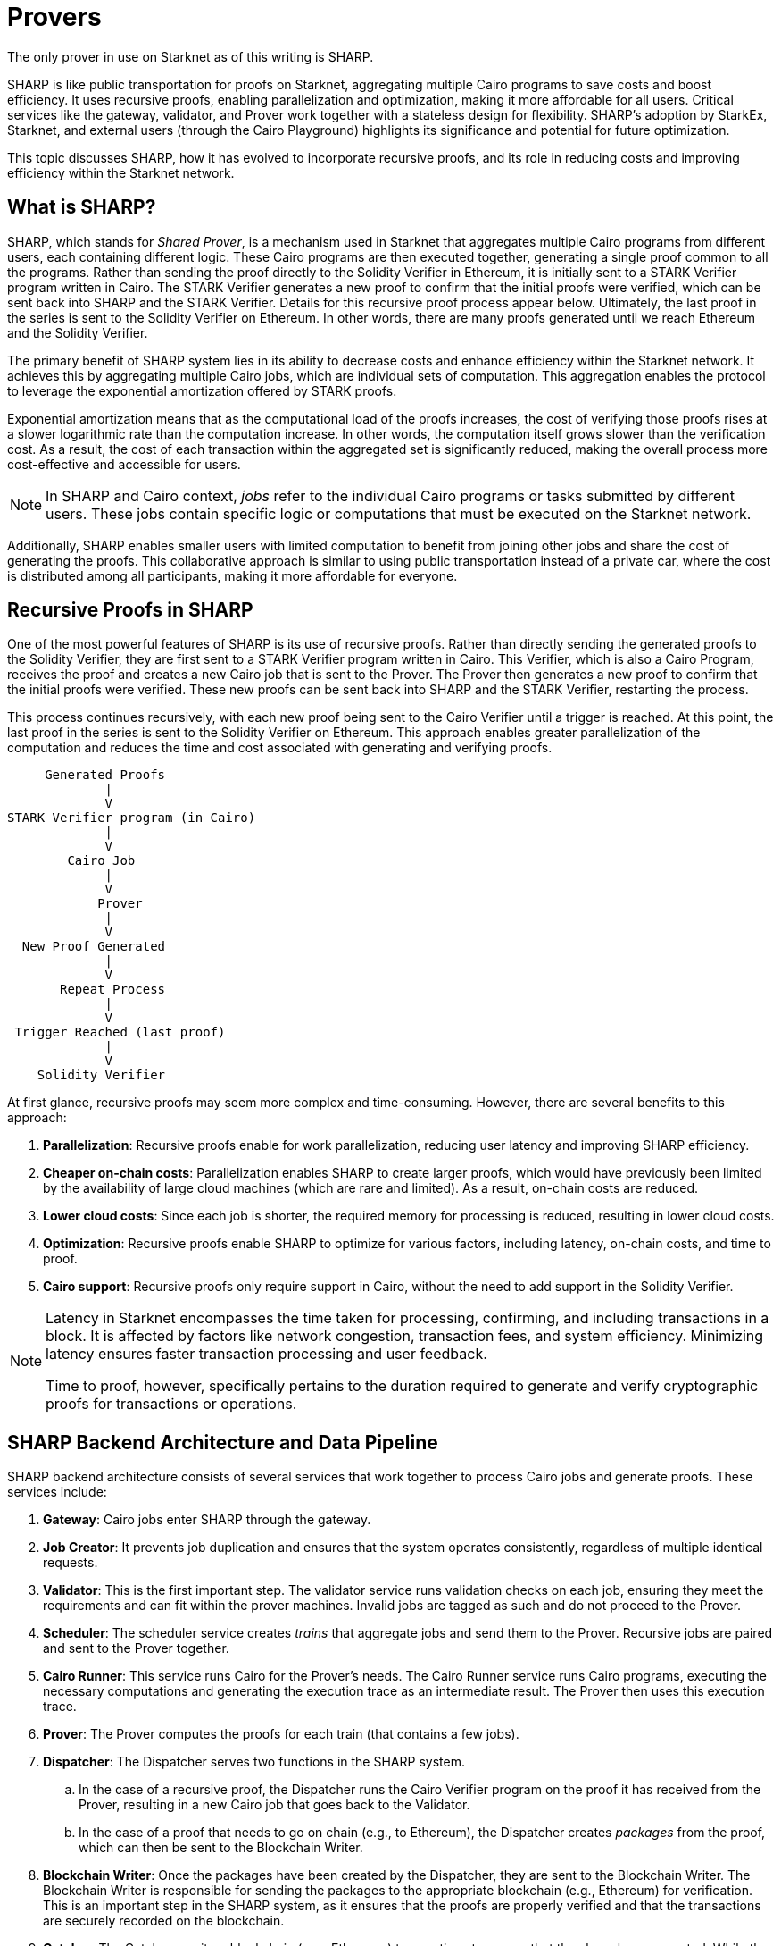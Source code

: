 [id="provers"]

= Provers

The only prover in use on Starknet as of this writing is SHARP.

SHARP is like public transportation for proofs on Starknet, aggregating multiple Cairo programs to save costs and boost efficiency. It uses recursive proofs, enabling parallelization and optimization, making it more affordable for all users. Critical services like the gateway, validator, and Prover work together with a stateless design for flexibility. SHARP’s adoption by StarkEx, Starknet, and external users (through the Cairo Playground) highlights its significance and potential for future optimization.

This topic discusses SHARP, how it has evolved to incorporate recursive proofs, and its role in reducing costs and improving efficiency within the Starknet network.

[#what-is-sharp]
== What is SHARP?

SHARP, which stands for _Shared Prover_, is a mechanism used in Starknet that aggregates multiple Cairo programs from different users, each containing different logic. These Cairo programs are then executed together, generating a single proof common to all the programs. Rather than sending the proof directly to the Solidity Verifier in Ethereum, it is initially sent to a STARK Verifier program written in Cairo. The STARK Verifier generates a new proof to confirm that the initial proofs were verified, which can be sent back into SHARP and the STARK Verifier. Details for this recursive proof process appear below. Ultimately, the last proof in the series is sent to the Solidity Verifier on Ethereum. In other words, there are many proofs generated until we reach Ethereum and the Solidity Verifier.

The primary benefit of SHARP system lies in its ability to decrease costs and enhance efficiency within the Starknet network. It achieves this by aggregating multiple Cairo jobs, which are individual sets of computation. This aggregation enables the protocol to leverage the exponential amortization offered by STARK proofs.

Exponential amortization means that as the computational load of the proofs increases, the cost of verifying those proofs rises at a slower logarithmic rate than the computation increase. In other words, the computation itself grows slower than the verification cost. As a result, the cost of each transaction within the aggregated set is significantly reduced, making the overall process more cost-effective and accessible for users.

[NOTE]
====
In SHARP and Cairo context, _jobs_ refer to the individual Cairo programs or tasks submitted by different users. These jobs contain specific logic or computations that must be executed on the Starknet network.
====

Additionally, SHARP enables smaller users with limited computation to benefit from joining other jobs and share the cost of generating the proofs. This collaborative approach is similar to using public transportation instead of a private car, where the cost is distributed among all participants, making it more affordable for everyone.

[#recursive-proofs-in-sharp]
== Recursive Proofs in SHARP

One of the most powerful features of SHARP is its use of recursive proofs. Rather than directly sending the generated proofs to the Solidity Verifier, they are first sent to a STARK Verifier program written in Cairo. This Verifier, which is also a Cairo Program, receives the proof and creates a new Cairo job that is sent to the Prover. The Prover then generates a new proof to confirm that the initial proofs were verified. These new proofs can be sent back into SHARP and the STARK Verifier, restarting the process.

This process continues recursively, with each new proof being sent to the Cairo Verifier until a trigger is reached. At this point, the last proof in the series is sent to the Solidity Verifier on Ethereum. This approach enables greater parallelization of the computation and reduces the time and cost associated with generating and verifying proofs.

        Generated Proofs
                |
                V
   STARK Verifier program (in Cairo)
                |
                V
           Cairo Job
                |
                V
               Prover
                |
                V
     New Proof Generated
                |
                V
          Repeat Process
                |
                V
    Trigger Reached (last proof)
                |
                V
       Solidity Verifier

At first glance, recursive proofs may seem more complex and time-consuming. However, there are several benefits to this approach:

. *Parallelization*: Recursive proofs enable for work parallelization, reducing user latency and improving SHARP efficiency.
. *Cheaper on-chain costs*: Parallelization enables SHARP to create larger proofs, which would have previously been limited by the availability of large cloud machines (which are rare and limited). As a result, on-chain costs are reduced.
. *Lower cloud costs*: Since each job is shorter, the required memory for processing is reduced, resulting in lower cloud costs.
. *Optimization*: Recursive proofs enable SHARP to optimize for various factors, including latency, on-chain costs, and time to proof.
. *Cairo support*: Recursive proofs only require support in Cairo, without the need to add support in the Solidity Verifier.

[NOTE]
====
Latency in Starknet encompasses the time taken for processing, confirming, and including transactions in a block. It is affected by factors like network congestion, transaction fees, and system efficiency. Minimizing latency ensures faster transaction processing and user feedback.

Time to proof, however, specifically pertains to the duration required to generate and verify cryptographic proofs for transactions or operations.
====

[#sharp-backend-architecture-and-data-pipeline]
== SHARP Backend Architecture and Data Pipeline

SHARP backend architecture consists of several services that work together to process Cairo jobs and generate proofs. These services include:

. *Gateway*: Cairo jobs enter SHARP through the gateway.
. *Job Creator*: It prevents job duplication and ensures that the system operates consistently, regardless of multiple identical requests.
. *Validator*: This is the first important step. The validator service runs validation checks on each job, ensuring they meet the requirements and can fit within the prover machines. Invalid jobs are tagged as such and do not proceed to the Prover.
. *Scheduler*: The scheduler service creates _trains_ that aggregate jobs and send them to the Prover. Recursive jobs are paired and sent to the Prover together.
. *Cairo Runner*: This service runs Cairo for the Prover’s needs. The Cairo Runner service runs Cairo programs, executing the necessary computations and generating the execution trace as an intermediate result. The Prover then uses this execution trace.
. *Prover*: The Prover computes the proofs for each train (that contains a few jobs).
. *Dispatcher*: The Dispatcher serves two functions in the SHARP system.
.. In the case of a recursive proof, the Dispatcher runs the Cairo Verifier program on the proof it has received from the Prover, resulting in a new Cairo job that goes back to the Validator.
.. In the case of a proof that needs to go on chain (e.g., to Ethereum), the Dispatcher creates _packages_ from the proof, which can then be sent to the Blockchain Writer.
. *Blockchain Writer*: Once the packages have been created by the Dispatcher, they are sent to the Blockchain Writer. The Blockchain Writer is responsible for sending the packages to the appropriate blockchain (e.g., Ethereum) for verification. This is an important step in the SHARP system, as it ensures that the proofs are properly verified and that the transactions are securely recorded on the blockchain.
. *Catcher*: The Catcher monitors blockchain (e.g., Ethereum) transactions to ensure that they have been accepted. While the Catcher is relevant for internal monitoring purposes, it is important to note that if a transaction fails, the fact won’t be registered on-chain in the fact registry. As a result, the soundness of the system is still preserved even without the catcher.

SHARP is designed to be stateless (each Cairo job is executed in its own context and has no dependency on other jobs), enabling greater flexibility in processing jobs.

[#current-sharp-users]
== Current SHARP Users

Currently, the primary users of SHARP include:

* StarkEx
* Starknet
* External users who use the Cairo Playground

[#challenges-and-optimization]
== Challenges and Optimization

Optimizing the Prover involves numerous challenges and potential projects on which the Starkware team and the community are currently working:

* Exploring more efficient hash functions: SHARP is constantly exploring more efficient hash functions for Cairo, the Prover, and Solidity.
* Investigating smaller fields: Investigating smaller fields for recursive proof steps could lead to more efficient computations.
* Adjusting various parameters: SHARP is continually adjusting various parameters of the STARK protocol, such as FRI parameters and block factors.
* Optimizing the Cairo code: SHARP is optimizing the Cairo code to make it faster, resulting in a faster recursive prover.
* Developing dynamic layouts: This will enable Cairo programs to scale resources depending on their needs.
* Improving scheduling algorithm: This is another optimization path that can be taken. It is not within the Prover itself.

In particular, dynamic layouts enable Cairo programs to scale resources depending on their needs. This can lead to more efficient computation and better utilization of resources. Dynamic layouts enable SHARP to determine the required resources for a specific job and adjust the layout accordingly instead of relying on predefined layouts with fixed resources. This approach can provide tailored solutions for each job, improving overall efficiency.

[#conclusion]
== Conclusion

In conclusion, SHARP is a critical component of Starknet’s architecture, providing a more efficient and cost-effective solution for processing Cairo programs and verifying their proofs. By leveraging the power of STARK technology and incorporating recursive proofs, SHARP plays a vital role in improving the overall performance and scalability of the Starknet network. The stateless nature of SHARP and the reliance on the cryptographic soundness of the STARK proving system make it an innovative and valuable addition to the blockchain ecosystem.
